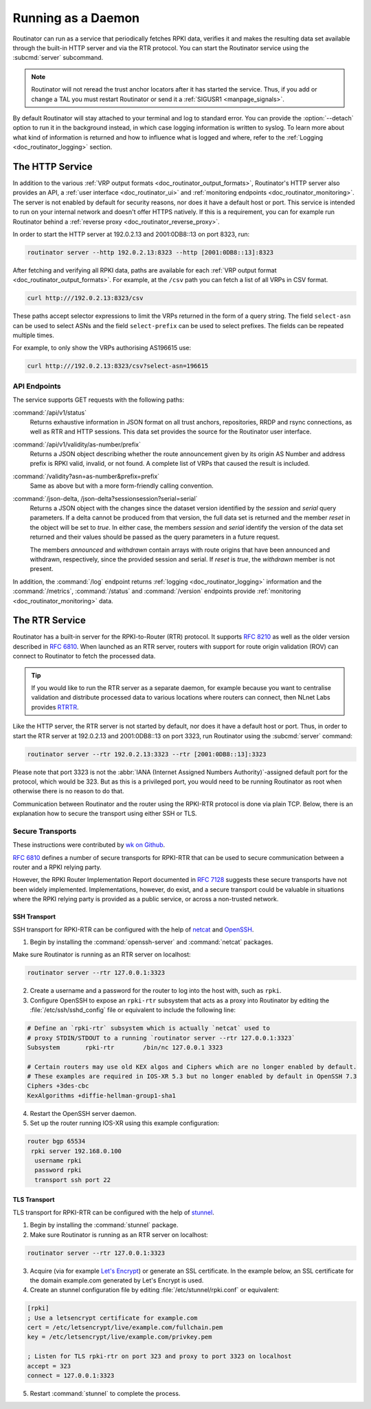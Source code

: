 .. _doc_routinator_daemon:

Running as a Daemon
===================

Routinator can run as a service that periodically fetches RPKI data, verifies it
and makes the resulting data set available through the built-in HTTP server and
via the RTR protocol. You can start the Routinator service using the
:subcmd:`server` subcommand.

.. Note:: Routinator will not reread the trust anchor locators after it has
          started the service. Thus, if you add or change a TAL you must restart
          Routinator or send it a :ref:`SIGUSR1 <manpage_signals>`.

By default Routinator will stay attached to your terminal and log to standard
error. You can provide the :option:`--detach` option to run it in the background
instead, in which case logging information is written to syslog. To learn more
about what kind of information is returned and how to influence what is logged
and where, refer to the :ref:`Logging <doc_routinator_logging>` section.

The HTTP Service
----------------

In addition to the various :ref:`VRP output formats
<doc_routinator_output_formats>`, Routinator's HTTP server also provides an API,
a :ref:`user interface <doc_routinator_ui>` and :ref:`monitoring endpoints
<doc_routinator_monitoring>`. The server is not enabled by default for security
reasons, nor does it have a default host or port. This service is intended to
run on your internal network and doesn't offer HTTPS natively. If this is a
requirement, you can for example run Routinator behind a :ref:`reverse proxy
<doc_routinator_reverse_proxy>`.

In order to start the HTTP server at 192.0.2.13 and 2001:0DB8::13 on port 8323,
run:

.. code-block:: text

   routinator server --http 192.0.2.13:8323 --http [2001:0DB8::13]:8323

After fetching and verifying all RPKI data, paths are available for each 
:ref:`VRP output format <doc_routinator_output_formats>`. For example, at the
``/csv`` path you can fetch a list of all VRPs in CSV format.

.. code-block:: text

   curl http:///192.0.2.13:8323/csv

These paths accept selector expressions to limit the VRPs returned in the form
of a query string. The field ``select-asn`` can be used to select ASNs and
the field ``select-prefix`` can be used to select prefixes. The fields can be
repeated multiple times. 

For example, to only show the VRPs authorising AS196615 use:

.. code-block:: text

   curl http:///192.0.2.13:8323/csv?select-asn=196615


API Endpoints
"""""""""""""

.. versionchanged:: 0.9
   The :command:`/api/v1/status` path
.. versionadded:: 0.9
   The :command:`/json-delta` path

The service supports GET requests with the following paths:

:command:`/api/v1/status`
     Returns exhaustive information in JSON format on all trust anchors,
     repositories, RRDP and rsync connections, as well as RTR and HTTP sessions.
     This data set provides the source for the Routinator user interface.

:command:`/api/v1/validity/as-number/prefix`
     Returns a JSON object describing whether the route announcement given by 
     its origin AS Number and address prefix is RPKI valid, invalid, or not 
     found. A complete list of VRPs that caused the result is included.
     
:command:`/validity?asn=as-number&prefix=prefix`
     Same as above but with a more form-friendly calling convention.
     
:command:`/json-delta, /json-delta?sessionsession?serial=serial`
     Returns a JSON object with the changes since the dataset version identified
     by the *session* and *serial* query parameters. If a delta cannot be
     produced from that version, the full data set is returned and the member
     *reset* in the object will be set to *true*. In either case, the members
     *session* and *serial* identify the version of the data set returned and
     their values should be passed as the query parameters in a future request.

     The members *announced* and *withdrawn* contain arrays with route origins
     that have been announced and withdrawn, respectively, since the provided
     session and serial. If *reset* is *true*, the *withdrawn* member is not
     present.

In addition, the :command:`/log` endpoint returns :ref:`logging
<doc_routinator_logging>` information and the :command:`/metrics`,
:command:`/status` and :command:`/version` endpoints provide :ref:`monitoring
<doc_routinator_monitoring>` data.

The RTR Service
---------------

Routinator has a built-in server for the RPKI-to-Router (RTR) protocol. It
supports :RFC:`8210` as well as the older version described in :RFC:`6810`. When
launched as an RTR server, routers with support for route origin validation
(ROV) can connect to Routinator to fetch the processed data. 

.. Tip:: If you would like to run the RTR server as a separate daemon, for
         example because you want to centralise validation and distribute
         processed data to various locations where routers can connect, then
         NLnet Labs provides `RTRTR
         <https://www.nlnetlabs.nl/projects/rpki/rtrtr/>`_.

Like the HTTP server, the RTR server is not started by default, nor does it have
a default host or port. Thus, in order to start the RTR server at 192.0.2.13 and
2001:0DB8::13 on port 3323, run Routinator using the :subcmd:`server` command:

.. code-block:: text

   routinator server --rtr 192.0.2.13:3323 --rtr [2001:0DB8::13]:3323

Please note that port 3323 is not the :abbr:`IANA (Internet Assigned Numbers
Authority)`-assigned default port for the protocol,  which would be 323. But as
this is a privileged port, you would need to be running Routinator as root when
otherwise there is no reason to do that. 

Communication between Routinator and the router using the RPKI-RTR protocol is
done via plain TCP. Below, there is an explanation how to secure the transport
using either SSH or TLS.

.. _doc_routinator_rtr_secure_transport:

Secure Transports
"""""""""""""""""

These instructions were contributed by `wk on Github
<https://github.com/NLnetLabs/routinator/blob/master/doc/transports.md>`_.

:rfc:`6810#section-7` defines a number of secure transports for RPKI-RTR that
can be used to secure communication between a router and a RPKI relying party.

However, the RPKI Router Implementation Report documented in
:rfc:`7128#section-5` suggests these secure transports have not been widely
implemented. Implementations, however, do exist, and a secure transport could be
valuable in situations where the RPKI relying party is provided as a public
service, or across a non-trusted network.

SSH Transport
+++++++++++++

SSH transport for RPKI-RTR can be configured with the help of `netcat
<http://netcat.sourceforge.net/>`_ and `OpenSSH <https://www.openssh.com/>`_.

1. Begin by installing the :command:`openssh-server` and :command:`netcat` packages.

Make sure Routinator is running as an RTR server on localhost:

.. code-block:: text

   routinator server --rtr 127.0.0.1:3323

2. Create a username and a password for the router to log into the host with, such as ``rpki``.

3. Configure OpenSSH to expose an ``rpki-rtr`` subsystem that acts as a proxy into Routinator by editing the :file:`/etc/ssh/sshd_config` file or equivalent to include the following line:

.. code-block:: bash

   # Define an `rpki-rtr` subsystem which is actually `netcat` used to
   # proxy STDIN/STDOUT to a running `routinator server --rtr 127.0.0.1:3323`
   Subsystem       rpki-rtr        /bin/nc 127.0.0.1 3323

   # Certain routers may use old KEX algos and Ciphers which are no longer enabled by default.
   # These examples are required in IOS-XR 5.3 but no longer enabled by default in OpenSSH 7.3
   Ciphers +3des-cbc
   KexAlgorithms +diffie-hellman-group1-sha1

4. Restart the OpenSSH server daemon.

5. Set up the router running IOS-XR using this example configuration:

.. code-block:: text

   router bgp 65534
    rpki server 192.168.0.100
     username rpki
     password rpki
     transport ssh port 22


TLS Transport
+++++++++++++

TLS transport for RPKI-RTR can be configured with the help of `stunnel
<https://www.stunnel.org/>`_.

1. Begin by installing the :command:`stunnel` package.

2. Make sure Routinator is running as an RTR server on localhost:

.. code-block:: text

   routinator server --rtr 127.0.0.1:3323

3. Acquire (via for example `Let's Encrypt <https://letsencrypt.org/>`_) or generate an SSL certificate. In the example below, an SSL certificate for the domain example.com generated by Let's Encrypt is used.

4. Create an stunnel configuration file by editing :file:`/etc/stunnel/rpki.conf` or equivalent:

.. code-block:: text

   [rpki]
   ; Use a letsencrypt certificate for example.com
   cert = /etc/letsencrypt/live/example.com/fullchain.pem
   key = /etc/letsencrypt/live/example.com/privkey.pem

   ; Listen for TLS rpki-rtr on port 323 and proxy to port 3323 on localhost
   accept = 323
   connect = 127.0.0.1:3323

5. Restart :command:`stunnel` to complete the process.
